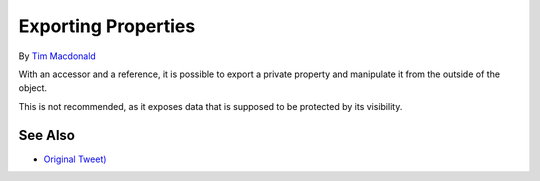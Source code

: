 .. _exporting-properties:

Exporting Properties
--------------------

.. meta::
	:description:
		Exporting Properties: With an accessor and a reference, it is possible to export a private property and manipulate it from the outside of the object.
	:twitter:card: summary_large_image
	:twitter:site: @exakat
	:twitter:title: Exporting Properties
	:twitter:description: Exporting Properties: With an accessor and a reference, it is possible to export a private property and manipulate it from the outside of the object
	:twitter:creator: @exakat
	:twitter:image:src: https://php-tips.readthedocs.io/en/latest/_images/export_properties.png
	:og:image: https://php-tips.readthedocs.io/en/latest/_images/export_properties.png
	:og:title: Exporting Properties
	:og:type: article
	:og:description: With an accessor and a reference, it is possible to export a private property and manipulate it from the outside of the object
	:og:url: https://php-tips.readthedocs.io/en/latest/tips/export_properties.html
	:og:locale: en

.. raw:: html

	<script type="application/ld+json">{"@context":"https:\/\/schema.org","@graph":[{"@type":"WebPage","@id":"https:\/\/php-tips.readthedocs.io\/en\/latest\/tips\/export_properties.html","url":"https:\/\/php-tips.readthedocs.io\/en\/latest\/tips\/export_properties.html","name":"Exporting Properties","isPartOf":{"@id":"https:\/\/www.exakat.io\/"},"datePublished":"Sun, 03 Nov 2024 09:22:36 +0000","dateModified":"Sun, 03 Nov 2024 09:22:36 +0000","description":"With an accessor and a reference, it is possible to export a private property and manipulate it from the outside of the object","inLanguage":"en-US","potentialAction":[{"@type":"ReadAction","target":["https:\/\/php-tips.readthedocs.io\/en\/latest\/tips\/export_properties.html"]}]},{"@type":"WebSite","@id":"https:\/\/www.exakat.io\/","url":"https:\/\/www.exakat.io\/","name":"Exakat","description":"Smart PHP static analysis","inLanguage":"en-US"}]}</script>

By `Tim Macdonald <https://twitter.com/timacdonald87>`_

With an accessor and a reference, it is possible to export a private property and manipulate it from the outside of the object.

This is not recommended, as it exposes data that is supposed to be protected by its visibility.

.. image:: ../images/export_properties.png

See Also
________

* `Original Tweet) <https://twitter.com/timacdonald87/status/1615886928943153153>`_

